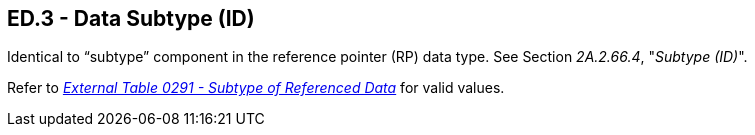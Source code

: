 == ED.3 - Data Subtype (ID)

[datatype-definition]
Identical to “subtype” component in the reference pointer (RP) data type. See Section _2A.2.66.4_, "_Subtype (ID)_".

Refer to file:///E:\V2\v2.9%20final%20Nov%20from%20Frank\V29_CH02C_Tables.docx#HL70291[_External Table 0291 - Subtype of Referenced Data_] for valid values.

